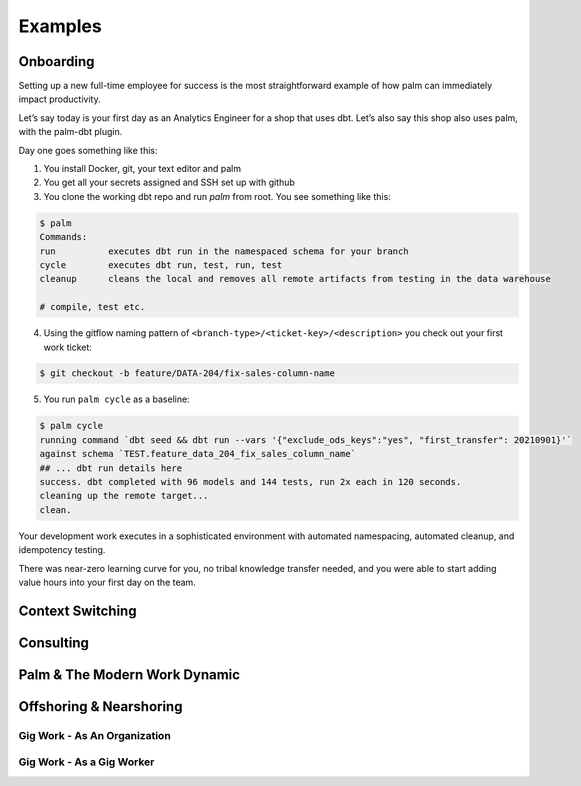 ========
Examples
========

Onboarding
==========

Setting up a new full-time employee for success is the most straightforward example
of how palm can immediately impact productivity. 

Let’s say today is your first day as an Analytics Engineer for a shop that uses dbt. 
Let’s also say this shop also uses palm, with the palm-dbt plugin. 

Day one goes something like this:

1. You install Docker, git, your text editor and palm
2. You get all your secrets assigned and SSH set up with github
3. You clone the working dbt repo and run `palm` from root. You see something like this: 

.. code:: bash

   $ palm
   Commands: 
   run          executes dbt run in the namespaced schema for your branch
   cycle        executes dbt run, test, run, test 
   cleanup      cleans the local and removes all remote artifacts from testing in the data warehouse
  
   # compile, test etc.
  

4. Using the gitflow naming pattern of ``<branch-type>/<ticket-key>/<description>`` you check out your first work ticket: 

.. code:: bash

   $ git checkout -b feature/DATA-204/fix-sales-column-name

5. You run ``palm cycle`` as a baseline: 

.. code:: bash

   $ palm cycle
   running command `dbt seed && dbt run --vars '{"exclude_ods_keys":"yes", "first_transfer": 20210901}'`
   against schema `TEST.feature_data_204_fix_sales_column_name`
   ## ... dbt run details here
   success. dbt completed with 96 models and 144 tests, run 2x each in 120 seconds.
   cleaning up the remote target... 
   clean. 

Your development work executes in a sophisticated environment with automated namespacing, 
automated cleanup, and idempotency testing. 

There was near-zero learning curve for you, no tribal knowledge transfer needed, and you were able to start adding value hours into your first day on the team.




Context Switching
=================

Consulting
==========

Palm & The Modern Work Dynamic
==============================

Offshoring & Nearshoring
========================

Gig Work - As An Organization
^^^^^^^^^^^^^^^^^^^^^^^^^^^^^

Gig Work - As a Gig Worker
^^^^^^^^^^^^^^^^^^^^^^^^^^